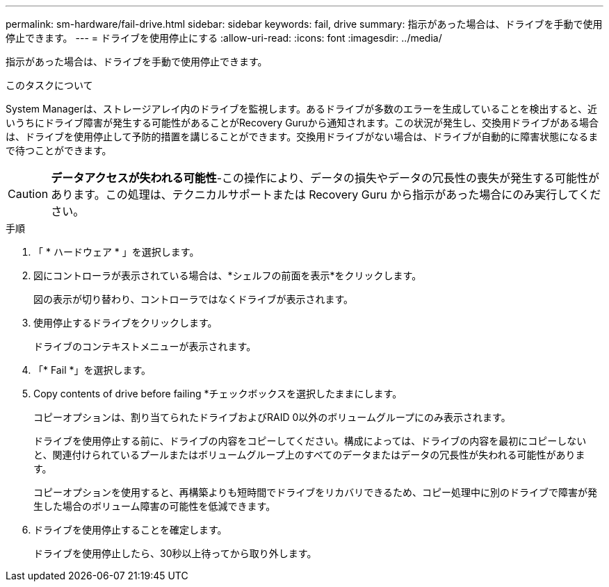 ---
permalink: sm-hardware/fail-drive.html 
sidebar: sidebar 
keywords: fail, drive 
summary: 指示があった場合は、ドライブを手動で使用停止できます。 
---
= ドライブを使用停止にする
:allow-uri-read: 
:icons: font
:imagesdir: ../media/


[role="lead"]
指示があった場合は、ドライブを手動で使用停止できます。

.このタスクについて
System Managerは、ストレージアレイ内のドライブを監視します。あるドライブが多数のエラーを生成していることを検出すると、近いうちにドライブ障害が発生する可能性があることがRecovery Guruから通知されます。この状況が発生し、交換用ドライブがある場合は、ドライブを使用停止して予防的措置を講じることができます。交換用ドライブがない場合は、ドライブが自動的に障害状態になるまで待つことができます。

[CAUTION]
====
*データアクセスが失われる可能性*-この操作により、データの損失やデータの冗長性の喪失が発生する可能性があります。この処理は、テクニカルサポートまたは Recovery Guru から指示があった場合にのみ実行してください。

====
.手順
. 「 * ハードウェア * 」を選択します。
. 図にコントローラが表示されている場合は、*シェルフの前面を表示*をクリックします。
+
図の表示が切り替わり、コントローラではなくドライブが表示されます。

. 使用停止するドライブをクリックします。
+
ドライブのコンテキストメニューが表示されます。

. 「* Fail *」を選択します。
. Copy contents of drive before failing *チェックボックスを選択したままにします。
+
コピーオプションは、割り当てられたドライブおよびRAID 0以外のボリュームグループにのみ表示されます。

+
ドライブを使用停止する前に、ドライブの内容をコピーしてください。構成によっては、ドライブの内容を最初にコピーしないと、関連付けられているプールまたはボリュームグループ上のすべてのデータまたはデータの冗長性が失われる可能性があります。

+
コピーオプションを使用すると、再構築よりも短時間でドライブをリカバリできるため、コピー処理中に別のドライブで障害が発生した場合のボリューム障害の可能性を低減できます。

. ドライブを使用停止することを確定します。
+
ドライブを使用停止したら、30秒以上待ってから取り外します。


